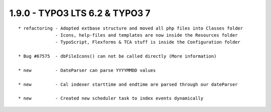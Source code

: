 
1.9.0 - TYPO3 LTS 6.2 & TYPO3 7
--------------------------------

::

	* refactoring - Adopted extbase structure and moved all php files into Classes folder 
	              - Icons, help-files and templates are now inside the Resources folder
	              - TypoScript, Flexforms & TCA stuff is inside the Configuration folder

	* Bug #67575  - dbFileIcons() can not be called directly (More information)

	* new         - DateParser can parse YYYYMMDD values

	* new         - Cal indexer starttime and endtime are parsed through our dateParser

	* new         - Created new scheduler task to index events dynamically

